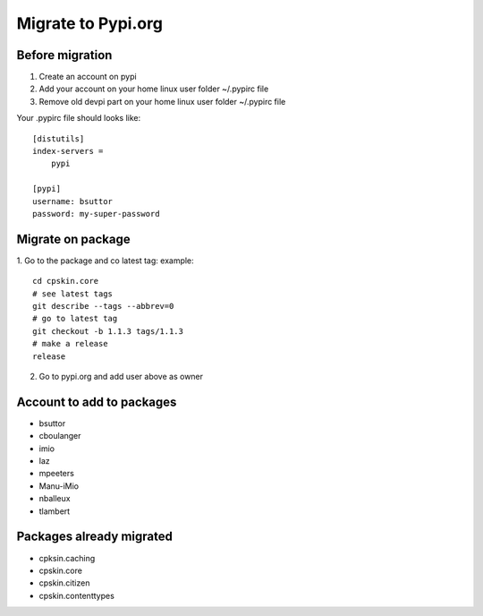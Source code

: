 Migrate to Pypi.org
===================

Before migration
----------------

1. Create an account on pypi
2. Add your account on your home linux user folder ~/.pypirc file
3. Remove old devpi part on your home linux user folder ~/.pypirc file

Your .pypirc file should looks like::

    [distutils]
    index-servers =
        pypi

    [pypi]
    username: bsuttor
    password: my-super-password


Migrate on package
------------------

1. Go to the package and co latest tag:
example::
    cd cpskin.core
    # see latest tags
    git describe --tags --abbrev=0
    # go to latest tag
    git checkout -b 1.1.3 tags/1.1.3
    # make a release
    release
    
2. Go to pypi.org and add user above as owner

Account to add to packages
--------------------------

- bsuttor
- cboulanger
- imio
- laz
- mpeeters
- Manu-iMio
- nballeux
- tlambert


Packages already migrated
-------------------------

- cpksin.caching
- cpskin.core
- cpskin.citizen
- cpskin.contenttypes

